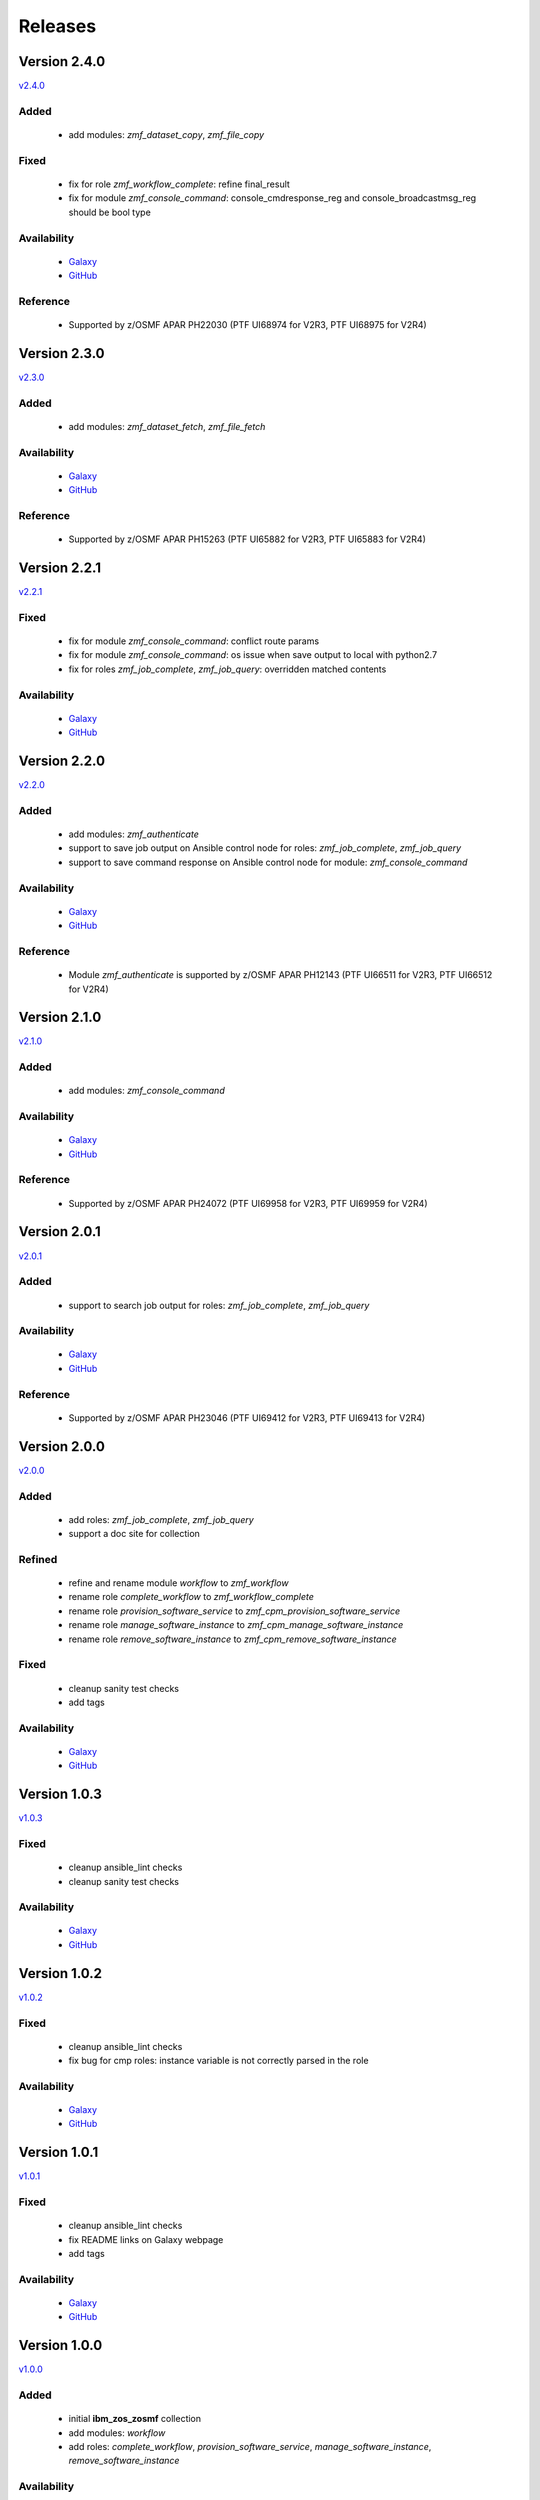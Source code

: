 .. ...........................................................................
.. © Copyright IBM Corporation 2020                                          .
.. ...........................................................................

========
Releases
========

Version 2.4.0
=============

`v2.4.0`_

Added
-----
  * add modules: `zmf_dataset_copy`, `zmf_file_copy`

Fixed
-----
  * fix for role `zmf_workflow_complete`: refine final_result
  * fix for module `zmf_console_command`: console_cmdresponse_reg and console_broadcastmsg_reg should be bool type


Availability
------------
  * `Galaxy`_
  * `GitHub`_

Reference
---------
  * Supported by z/OSMF APAR PH22030 (PTF UI68974 for V2R3, PTF UI68975 for V2R4)

Version 2.3.0
=============

`v2.3.0`_

Added
-----
  * add modules: `zmf_dataset_fetch`, `zmf_file_fetch`

Availability
------------
  * `Galaxy`_
  * `GitHub`_

Reference
---------
  * Supported by z/OSMF APAR PH15263 (PTF UI65882 for V2R3, PTF UI65883 for V2R4)

Version 2.2.1
=============

`v2.2.1`_

Fixed
-----
  * fix for module `zmf_console_command`: conflict route params
  * fix for module `zmf_console_command`: os issue when save output to local with python2.7
  * fix for roles `zmf_job_complete`, `zmf_job_query`: overridden matched contents

Availability
------------
  * `Galaxy`_
  * `GitHub`_
  
Version 2.2.0
=============

`v2.2.0`_

Added
-----
  * add modules: `zmf_authenticate`
  * support to save job output on Ansible control node for roles: `zmf_job_complete`, `zmf_job_query`
  * support to save command response on Ansible control node for module: `zmf_console_command`

Availability
------------
  * `Galaxy`_
  * `GitHub`_

Reference
---------
  * Module `zmf_authenticate` is supported by z/OSMF APAR PH12143 (PTF UI66511 for V2R3, PTF UI66512 for V2R4)

Version 2.1.0
=============

`v2.1.0`_

Added
-----
  * add modules: `zmf_console_command`

Availability
------------
  * `Galaxy`_
  * `GitHub`_

Reference
---------
  * Supported by z/OSMF APAR PH24072 (PTF UI69958 for V2R3, PTF UI69959 for V2R4)

Version 2.0.1
=============

`v2.0.1`_

Added
-----
  * support to search job output for roles: `zmf_job_complete`, `zmf_job_query`

Availability
------------
  * `Galaxy`_
  * `GitHub`_

Reference
---------
  * Supported by z/OSMF APAR PH23046 (PTF UI69412 for V2R3, PTF UI69413 for V2R4)

Version 2.0.0
=============

`v2.0.0`_

Added
-----
  * add roles: `zmf_job_complete`, `zmf_job_query`
  * support a doc site for collection

Refined
-------
  * refine and rename module `workflow` to `zmf_workflow`
  * rename role `complete_workflow` to `zmf_workflow_complete`
  * rename role `provision_software_service` to `zmf_cpm_provision_software_service`
  * rename role `manage_software_instance` to `zmf_cpm_manage_software_instance`
  * rename role `remove_software_instance` to `zmf_cpm_remove_software_instance`

Fixed
-----
  * cleanup sanity test checks
  * add tags

Availability
------------
  * `Galaxy`_
  * `GitHub`_

Version 1.0.3
=============

`v1.0.3`_

Fixed
-----
  * cleanup ansible_lint checks
  * cleanup sanity test checks

Availability
------------
  * `Galaxy`_
  * `GitHub`_

Version 1.0.2
=============

`v1.0.2`_

Fixed
-----
  * cleanup ansible_lint checks
  * fix bug for cmp roles: instance variable is not correctly parsed in the role

Availability
------------
  * `Galaxy`_
  * `GitHub`_

Version 1.0.1
=============

`v1.0.1`_

Fixed
-----
  * cleanup ansible_lint checks
  * fix README links on Galaxy webpage
  * add tags

Availability
------------
  * `Galaxy`_
  * `GitHub`_

Version 1.0.0
=============

`v1.0.0`_

Added
-----
  * initial **ibm_zos_zosmf** collection
  * add modules: `workflow`
  * add roles: `complete_workflow`, `provision_software_service`, `manage_software_instance`, `remove_software_instance`

Availability
------------
  * `Galaxy`_
  * `GitHub`_


.. _Galaxy:
   https://galaxy.ansible.com/ibm/ibm_zos_zosmf
.. _GitHub:
   https://github.com/IBM/ibm_zos_zosmf
.. _v1.0.0:
    https://github.com/IBM/ibm_zos_zosmf/releases/tag/v1.0.0
.. _v1.0.1:
    https://github.com/IBM/ibm_zos_zosmf/releases/tag/v1.0.1
.. _v1.0.2:
    https://github.com/IBM/ibm_zos_zosmf/releases/tag/v1.0.2
.. _v1.0.3:
    https://github.com/IBM/ibm_zos_zosmf/releases/tag/v1.0.3
.. _v2.0.0:
    https://github.com/IBM/ibm_zos_zosmf/releases/tag/v2.0.0
.. _v2.0.1:
    https://github.com/IBM/ibm_zos_zosmf/releases/tag/v2.0.1
.. _v2.1.0:
    https://github.com/IBM/ibm_zos_zosmf/releases/tag/v2.1.0
.. _v2.2.0:
    https://github.com/IBM/ibm_zos_zosmf/releases/tag/v2.2.0
.. _v2.2.1:
    https://github.com/IBM/ibm_zos_zosmf/releases/tag/v2.2.1
.. _v2.3.0:
    https://github.com/IBM/ibm_zos_zosmf/releases/tag/v2.3.0
.. _v2.4.0:
    https://github.com/IBM/ibm_zos_zosmf/releases/tag/v2.4.0